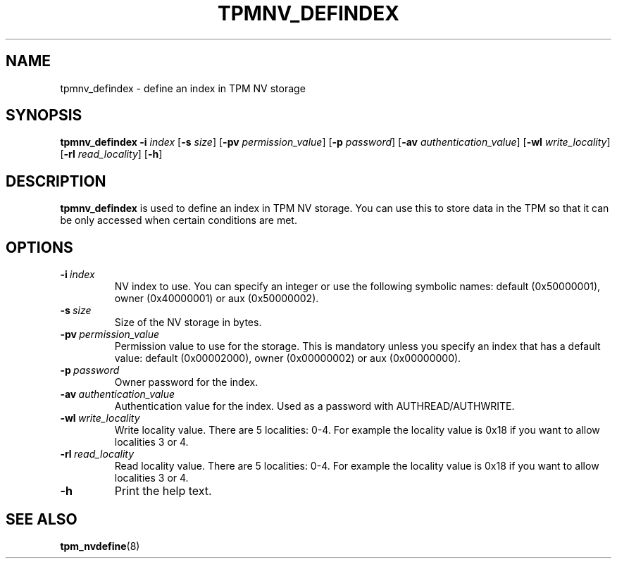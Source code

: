 .\"
.TH TPMNV_DEFINDEX 8 "2020-05-10" "tboot" "User Manuals"
.SH NAME
tpmnv_defindex \- define an index in TPM NV storage
.SH SYNOPSIS
.B tpmnv_defindex
.RB \| -i \|
.IR index \|
.RB [\| -s
.IR size \|]
.RB [\| -pv
.IR permission_value \|]
.RB [\| -p
.IR password \|]
.RB [\| -av
.IR authentication_value \|]
.RB [\| -wl
.IR write_locality \|]
.RB [\| -rl
.IR read_locality \|]
.RB [\| -h \|]
.SH DESCRIPTION
.B tpmnv_defindex
is used to define an index in TPM NV storage. You can use this to store data in the TPM so that it can be only accessed when certain conditions are met.
.SH OPTIONS
.TP
.BI -i\  index
NV index to use. You can specify an integer or use the following symbolic names: default (0x50000001), owner (0x40000001) or aux (0x50000002).
.TP
.BI -s\  size
Size of the NV storage in bytes.
.TP
.BI -pv\  permission_value
Permission value to use for the storage. This is mandatory unless you specify an index that has a default value: default (0x00002000), owner (0x00000002) or aux (0x00000000).
.TP
.BI -p\  password
Owner password for the index.
.TP
.BI -av\  authentication_value
Authentication value for the index. Used as a password with AUTHREAD/AUTHWRITE.
.TP
.BI -wl\  write_locality
Write locality value. There are 5 localities: 0-4. For example the locality value is 0x18 if you want to allow localities 3 or 4.
.TP
.BI -rl\  read_locality
Read locality value. There are 5 localities: 0-4. For example the locality value is 0x18 if you want to allow localities 3 or 4.
.TP
.BI -h\ 
Print the help text.
.SH "SEE ALSO"
.BR tpm_nvdefine (8)
